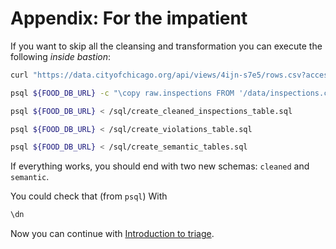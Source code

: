 #+STARTUP: showeverything
#+STARTUP: nohideblocks
#+STARTUP: indent
#+PROPERTY: header-args:sql :engine postgresql
#+PROPERTY: header-args:sql+ :dbhost 0.0.0.0
#+PROPERTY: header-args:sql+ :dbport 5434
#+PROPERTY: header-args:sql+ :dbuser food_user
#+PROPERTY: header-args:sql+ :dbpassword some_password
#+PROPERTY: header-args:sql+ :database food
#+PROPERTY: header-args:sql+ :results table drawer
#+PROPERTY: header-args:sh  :results verbatim org
#+PROPERTY: header-args:sh+ :prologue exec 2>&1 :epilogue :

* Appendix: For the impatient

If you want to skip all the cleansing and transformation you can
execute the following /inside bastion/:

#+BEGIN_SRC sh :dir /docker:root@tutorial_bastion:/ 
     curl "https://data.cityofchicago.org/api/views/4ijn-s7e5/rows.csv?accessType=DOWNLOAD" > data/inspections.csv

     psql ${FOOD_DB_URL} -c "\copy raw.inspections FROM '/data/inspections.csv' WITH HEADER CSV"

     psql ${FOOD_DB_URL} < /sql/create_cleaned_inspections_table.sql

     psql ${FOOD_DB_URL} < /sql/create_violations_table.sql

     psql ${FOOD_DB_URL} < /sql/create_semantic_tables.sql
#+END_SRC

#+RESULTS:
#+BEGIN_SRC org
COPY 165882
NOTICE:  schema "cleaned" already exists, skipping
CREATE SCHEMA
DROP TABLE
SELECT 165074
DROP TABLE
SELECT 621315
NOTICE:  schema "semantic" already exists, skipping
CREATE SCHEMA
DROP TABLE
SELECT 34948
CREATE INDEX
CREATE INDEX
CREATE INDEX
CREATE INDEX
CREATE INDEX
CREATE INDEX
CREATE INDEX
DROP TABLE
SELECT 142498
CREATE INDEX
CREATE INDEX
CREATE INDEX
CREATE INDEX
CREATE INDEX
CREATE INDEX
CREATE INDEX
CREATE INDEX
CREATE INDEX
CREATE INDEX
#+END_SRC


If everything works, you should end with two new schemas: =cleaned= and =semantic=.

You could check that (from =psql=) With
#+BEGIN_SRC sql
\dn
#+END_SRC

#+RESULTS:
:RESULTS:
| List of schemas |          |
|-----------------+----------|
| Name            | Owner    |
| cleaned         | food_user |
| postgis         | food_user |
| public          | postgres |
| raw             | food_user |
| semantic        | food_user |
:END:

Now you can continue with [[file:triage_intro.org][Introduction to triage]]. 

